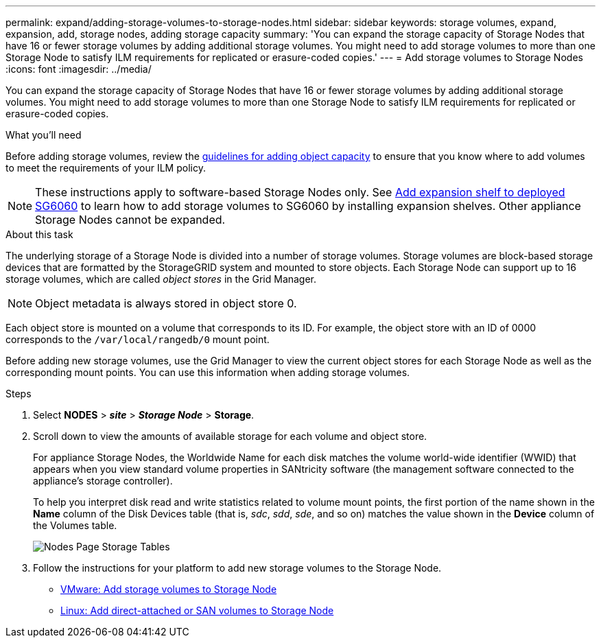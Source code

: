 ---
permalink: expand/adding-storage-volumes-to-storage-nodes.html
sidebar: sidebar
keywords: storage volumes, expand, expansion, add, storage nodes, adding storage capacity
summary: 'You can expand the storage capacity of Storage Nodes that have 16 or fewer storage volumes by adding additional storage volumes. You might need to add storage volumes to more than one Storage Node to satisfy ILM requirements for replicated or erasure-coded copies.'
---
= Add storage volumes to Storage Nodes
:icons: font
:imagesdir: ../media/

[.lead]
You can expand the storage capacity of Storage Nodes that have 16 or fewer storage volumes by adding additional storage volumes. You might need to add storage volumes to more than one Storage Node to satisfy ILM requirements for replicated or erasure-coded copies.

.What you'll need

Before adding storage volumes, review the link:guidelines-for-adding-object-capacity.html[guidelines for adding object capacity] to ensure that you know where to add volumes to meet the requirements of your ILM policy.

NOTE: These instructions apply to software-based Storage Nodes only. See link:../sg6000/adding-expansion-shelf-to-deployed-sg6060.html[Add expansion shelf to deployed SG6060] to learn how to add storage volumes to SG6060 by installing expansion shelves. Other appliance Storage Nodes cannot be expanded.


.About this task

The underlying storage of a Storage Node is divided into a number of storage volumes. Storage volumes are block-based storage devices that are formatted by the StorageGRID system and mounted to store objects. Each Storage Node can support up to 16 storage volumes, which are called _object stores_ in the Grid Manager.

NOTE: Object metadata is always stored in object store 0.

Each object store is mounted on a volume that corresponds to its ID. For example, the object store with an ID of 0000 corresponds to the `/var/local/rangedb/0` mount point.

Before adding new storage volumes, use the Grid Manager to view the current object stores for each Storage Node as well as the corresponding mount points. You can use this information when adding storage volumes.

.Steps

. Select *NODES* > *_site_* > *_Storage Node_* > *Storage*.
. Scroll down to view the amounts of available storage for each volume and object store.
+
For appliance Storage Nodes, the Worldwide Name for each disk matches the volume world-wide identifier (WWID) that appears when you view standard volume properties in SANtricity software (the management software connected to the appliance's storage controller).
+
To help you interpret disk read and write statistics related to volume mount points, the first portion of the name shown in the *Name* column of the Disk Devices table (that is, _sdc_, _sdd_, _sde_, and so on) matches the value shown in the *Device* column of the Volumes table.
+
image::../media/nodes_page_storage_tables_vol_expansion.png[Nodes Page Storage Tables]

. Follow the instructions for your platform to add new storage volumes to the Storage Node.  

** link:vmware-adding-storage-volumes-to-storage-node.html[VMware: Add storage volumes to Storage Node]

** link:linux-adding-direct-attached-or-san-volumes-to-storage-node.html[Linux: Add direct-attached or SAN volumes to Storage Node]
